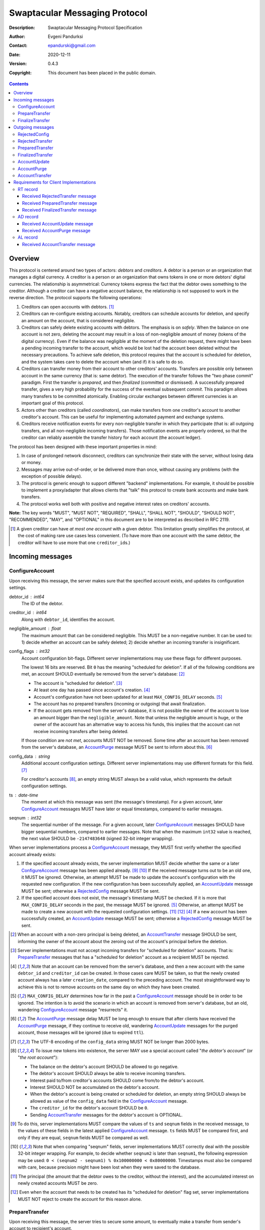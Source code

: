 ++++++++++++++++++++++++++++++
Swaptacular Messaging Protocol
++++++++++++++++++++++++++++++
:Description: Swaptacular Messaging Protocol Specification
:Author: Evgeni Pandurksi
:Contact: epandurski@gmail.com
:Date: 2020-12-11
:Version: 0.4.3
:Copyright: This document has been placed in the public domain.

.. contents::
   :depth: 3


Overview
========

This protocol is centered around two types of actors: *debtors* and
*creditors*. A debtor is a person or an organization that manages a
digital currency. A creditor is a person or an organization that owns
tokens in one or more debtors' digital currencies. The relationship is
asymmetrical: Currency tokens express the fact that the debtor owes
something to the creditor. Although a creditor can have a negative
account balance, the relationship is not supposed to work in the
reverse direction. The protocol supports the following operations:

1. Creditors can open accounts with debtors. [#one-account-limit]_

2. Creditors can re-configure existing accounts. Notably, creditors
   can schedule accounts for deletion, and specify an amount on the
   account, that is considered negligible.

3. Creditors can safely delete existing accounts with debtors. The
   emphasis is on *safely*. When the balance on one account is not
   zero, deleting the account may result in a loss of non-negligible
   amount of money (tokens of the digital currency). Even if the
   balance was negligible at the moment of the deletion request, there
   might have been a pending incoming transfer to the account, which
   would be lost had the account been deleted without the necessary
   precautions. To achieve safe deletion, this protocol requires that
   the account is scheduled for deletion, and the system takes care to
   delete the account when (and if) it is safe to do so.

4. Creditors can transfer money from their account to other creditors'
   accounts. Transfers are possible only between account in the same
   currency (that is: same debtor). The execution of the transfer
   follows the "two phase commit" paradigm. First the transfer is
   *prepared*, and then *finalized* (committed or dismissed). A
   successfully prepared transfer, gives a very high probability for
   the success of the eventual subsequent *commit*. This paradigm
   allows many transfers to be committed atomically. Enabling circular
   exchanges between different currencies is an important goal of this
   protocol.

5. Actors other than creditors (called *coordinators*), can make
   transfers from one creditor's account to another creditor's
   account. This can be useful for implementing automated payment and
   exchange systems.

6. Creditors receive notification events for every non-negligible
   transfer in which they participate (that is: all outgoing
   transfers, and all non-negligible incoming transfers). Those
   notification events are properly ordered, so that the creditor can
   reliably assemble the transfer history for each account (the
   account ledger).

The protocol has been designed with these important properties in
mind:

1. In case of prolonged network disconnect, creditors can synchronize
   their state with the server, without losing data or money.

2. Messages may arrive out-of-order, or be delivered more than once,
   without causing any problems (with the exception of possible
   delays).

3. The protocol is generic enough to support different "backend"
   implementations. For example, it should be possible to implement a
   proxy/adapter that allows clients that "talk" this protocol to
   create bank accounts and make bank transfers.

4. The protocol works well both with positive and negative interest
   rates on creditors' accounts.

**Note:** The key words "MUST", "MUST NOT", "REQUIRED", "SHALL",
"SHALL NOT", "SHOULD", "SHOULD NOT", "RECOMMENDED", "MAY", and
"OPTIONAL" in this document are to be interpreted as described in
RFC 2119.

.. [#one-account-limit] A given creditor can have *at most one
  account* with a given debtor. This limitation greatly simplifies the
  protocol, at the cost of making rare use cases less convenient. (To
  have more than one account with the same debtor, the creditor will
  have to use more that one ``creditor_id``\s.)


Incoming messages
=================

ConfigureAccount
----------------

Upon receiving this message, the server makes sure that the specified
account exists, and updates its configuration settings.

debtor_id : int64
   The ID of the debtor.

creditor_id : int64
   Along with ``debtor_id``, identifies the account.

negligible_amount : float
   The maximum amount that can be considered negligible. This MUST be
   a non-negative number. It can be used to: 1) decide whether an
   account can be safely deleted; 2) decide whether an incoming
   transfer is insignificant.

config_flags : int32
   Account configuration bit-flags. Different server implementations
   may use these flags for different purposes.

   The lowest 16 bits are reserved. Bit ``0`` has the meaning
   "scheduled for deletion". If all of the following conditions are
   met, an account SHOULD eventually be removed from the server's
   database: [#delete-transfer]_

   * The account is "scheduled for deletion". [#forbid-transfers]_

   * At least one day has passed since account's
     creation. [#creation-date]_

   * Account's configuration have not been updated for at least
     ``MAX_CONFIG_DELAY`` seconds.  [#config-delay]_

   * The account has no prepared transfers (incoming or outgoing) that
     await finalization.

   * If the account gets removed from the server's database, it is not
     possible the owner of the account to lose an amount bigger than
     the ``negligible_amount``. Note that unless the negligible amount
     is huge, or the owner of the account has an alternative way to
     access his funds, this implies that the account can not receive
     incoming transfers after being deleted.

   If those condition are *not met*, accounts MUST NOT be
   removed. Some time after an account has been removed from the
   server's database, an `AccountPurge`_ message MUST be sent to
   inform about this. [#purge-delay]_

config_data : string
   Additional account configuration settings. Different server
   implementations may use different formats for this
   field. [#config-data-limitations]_

   For creditor's accounts [#debtor-creditor-id]_, an empty string
   MUST always be a valid value, which represents the default
   configuration settings.

ts : date-time
   The moment at which this message was sent (the message's
   timestamp). For a given account, later `ConfigureAccount`_ messages
   MUST have later or equal timestamps, compared to earlier messages.

seqnum : int32
   The sequential number of the message. For a given account, later
   `ConfigureAccount`_ messages SHOULD have bigger sequential numbers,
   compared to earlier messages. Note that when the maximum ``int32``
   value is reached, the next value SHOULD be ``-2147483648`` (signed
   32-bit integer wrapping).

When server implementations process a `ConfigureAccount`_ message,
they MUST first verify whether the specified account already exists:

1. If the specified account already exists, the server implementation
   MUST decide whether the same or a later `ConfigureAccount`_ message
   has been applied already. [#compare-config]_ [#compare-seqnums]_ If
   the received message turns out to be an old one, it MUST be
   ignored. Otherwise, an attempt MUST be made to update the account's
   configuration with the requested new configuration. If the new
   configuration has been successfully applied, an `AccountUpdate`_
   message MUST be sent; otherwise a `RejectedConfig`_ message MUST be
   sent.

2. If the specified account does not exist, the message's timestamp
   MUST be checked. If it is more that ``MAX_CONFIG_DELAY`` seconds in
   the past, the message MUST be ignored. [#config-delay]_ Otherwise,
   an attempt MUST be made to create a new account with the requested
   configuration settings. [#zero-principal]_ [#for-deletion]_
   [#creation-date]_ If a new account has been successfully created,
   an `AccountUpdate`_ message MUST be sent; otherwise a
   `RejectedConfig`_ message MUST be sent.

.. [#delete-transfer] When an account with a non-zero principal is
  being deleted, an `AccountTransfer`_ message SHOULD be sent,
  informing the owner of the account about the zeroing out of the
  account's principal before the deletion.

.. [#forbid-transfers] Server implementations must not accept incoming
  transfers for "scheduled for deletion" accounts. That is:
  `PrepareTransfer`_ messages that has a "scheduled for deletion"
  account as a recipient MUST be rejected.

.. [#creation-date] Note that an account can be removed from the
  server's database, and then a new account with the same
  ``debtor_id`` and ``creditor_id`` can be created. In those cases
  care MUST be taken, so that the newly created account always has a
  later ``creation_date``, compared to the preceding account. The most
  straightforward way to achieve this is not to remove accounts on the
  same day on which they have been created.

.. [#config-delay] ``MAX_CONFIG_DELAY`` determines how far in the past
  a `ConfigureAccount`_ message should be in order to be ignored. The
  intention is to avoid the scenario in which an account is removed
  from server's database, but an old, wandering `ConfigureAccount`_
  message "resurrects" it.

.. [#purge-delay] The `AccountPurge`_ message delay MUST be long
  enough to ensure that after clients have received the
  `AccountPurge`_ message, if they continue to receive old, wandering
  `AccountUpdate`_ messages for the purged account, those messages
  will be ignored (due to expired ``ttl``).

.. [#config-data-limitations] The UTF-8 encoding of the
  ``config_data`` string MUST NOT be longer than 2000 bytes.

.. [#debtor-creditor-id] To issue new tokens into existence, the
  server MAY use a special account called "*the debtor's account*" (or
  "*the root account*"):

  * The balance on the debtor's account SHOULD be allowed to go
    negative.

  * The debtor's account SHOULD always be able to receive incoming
    transfers.

  * Interest paid to/from creditor's accounts SHOULD come from/to the
    debtor's account.

  * Interest SHOULD NOT be accumulated on the debtor's account.

  * When the debtor's account is being created or scheduled for
    deletion, an empty string SHOULD always be allowed as value of the
    ``config_data`` field in the `ConfigureAccount`_ message.

  * The ``creditor_id`` for the debtor's account SHOULD be ``0``.

  * Sending `AccountTransfer`_ messages for the debtor's account is
    OPTIONAL.

.. [#compare-config] To do this, server implementations MUST compare
  the values of ``ts`` and ``seqnum`` fields in the received message,
  to the values of these fields in the latest applied
  `ConfigureAccount`_ message. ``ts`` fields MUST be compared first,
  and only if they are equal, ``seqnum`` fields MUST be compared as
  well.

.. [#compare-seqnums] Note that when comparing "seqnum" fields, server
  implementations MUST correctly deal with the possible 32-bit integer
  wrapping. For example, to decide whether ``seqnum2`` is later than
  ``seqnum1``, the following expression may be used: ``0 < (seqnum2 -
  seqnum1) % 0x100000000 < 0x80000000``. Timestamps must also be
  compared with care, because precision might have been lost when they
  were saved to the database.

.. [#zero-principal] The principal (the amount that the debtor owes to
  the creditor, without the interest), and the accumulated interest on
  newly created accounts MUST be zero.

.. [#for-deletion] Even when the account that needs to be created has
  its "scheduled for deletion" flag set, server implementations MUST
  NOT reject to create the account for this reason alone.


PrepareTransfer
---------------

Upon receiving this message, the server tries to secure some amount,
to eventually make a transfer from sender's account to recipient's
account.

debtor_id : int64
   The ID of the debtor.

creditor_id : int64
   Along with ``debtor_id``, identifies the sender's account.

coordinator_type : string
   Indicates the subsystem which sent this message. MUST be between 1
   and 30 symbols, ASCII only. [#coordinator-type]_

coordinator_id : int64
   Along with ``coordinator_type``, identifies the client that sent
   this message (the *coordinator*).

coordinator_request_id : int64
   Along with ``coordinator_type`` and ``coordinator_id``, uniquely
   identifies this message from the coordinator's point of view, so
   that the coordinator can pair this request with the received
   response message.

min_locked_amount : int64
   The secured amount MUST be equal or bigger than this value. This
   value MUST be a non-negative number. [#zero-min-amount]_

max_locked_amount : int64
   The secured amount MUST NOT exceed this value. This value MUST be
   equal or bigger than the value of ``min_locked_amount``.

recipient : string
   A string which (along with ``debtor_id``) globally identifies the
   recipient's account. [#account-id]_
   
min_interest_rate : float
   Determines the minimal approved interest rate. This instructs the
   server that if the interest rate on the account becomes lower than
   this value, the transfer MUST NOT be successful. This can be useful
   when the transferred amount may need to be decreased if the
   interest rate on the account has decreased. The value MUST be equal
   or bigger than ``-100``. Normally, this would be ``-100``.

max_commit_delay : int32
   The period (in seconds) during which the prepared transfer can be
   committed successfully. This instructs the server that the
   generated ``deadline`` for the prepared transfer MUST NOT be later
   than this message's timestamp (the ``ts`` field) plus
   ``max_commit_delay`` seconds. This MUST be a non-negative
   number. If the client does not want the deadline for the transfer
   to be shorter than normal, this field should be set to some huge
   number. Normally, this would be ``2147483647``.

ts : date-time
   The moment at which this message was sent (the message's
   timestamp).

When server implementations process a `PrepareTransfer`_ message they:

* MUST NOT allow a transfer without verifying that the recipient's
  account exists, and does accept incoming transfers.

* MUST NOT allow a transfer in which the sender and the recipient is
  the same account.

* MUST try to secure *as big amount as possible* within the requested
  limits (between ``min_locked_amount`` and ``max_locked_amount``).

* MUST guarantee that if a transfer is successfully prepared, the
  probability for successful commit of the secured amount is very
  high. [#demurrage]_ Notably, the secured amount MUST be locked, so
  that until the prepared transfer is finalized, the amount is not
  available for other transfers.

* If the requested transfer has been successfully prepared, MUST send
  a `PreparedTransfer`_ message, and MUST create a new prepared
  transfer record in the server's database, which stores all the data
  sent with the `PreparedTransfer`_ message.

* If the requested transfer can not be prepared, MUST send a
  `RejectedTransfer`_ message.

An important special case is when ``min_locked_amount`` and
``max_locked_amount`` are both equal to zero. [#zero-min-amount]_ In
this case no amount will be secured, and whether the transfer will be
successful or not will depend on whether the ``committed_amount``,
sent with the `FinalizeTransfer`_ message, will be available at the
time of the commit.


.. [#coordinator-type] ``"direct"`` is reserved for payments initiated
  directly by the owner of the account, ``"interest"`` MUST be used
  for transfers initiated by the interest capitalization service,
  ``"issuing"`` MUST be used for transfers which create new money into
  existence, ``"delete"`` MUST be used for transfers which zero out
  the principal on deleted accounts.

.. [#zero-min-amount] If ``min_locked_amount`` is zero, and there are
  no other impediments to the transfer, the transfer MUST be prepared
  successfully even when the amount available on the account is zero
  or less. (In this case, the secured amount will be zero.) This is
  useful when the sender wants to verify whether the recipient's
  account exists and accepts incoming transfers.


FinalizeTransfer
----------------

Upon receiving this message, the server finalizes a prepared transfer.

debtor_id : int64
   The ID of the debtor.

creditor_id : int64
   Along with ``debtor_id``, identifies the sender's account.

transfer_id : int64
   The opaque ID generated for the prepared transfer. This ID, along
   with ``debtor_id`` and ``creditor_id``, uniquely identifies the
   prepared transfer that has to be finalized.

coordinator_type : string
   MUST contain the value of the ``coordinator_type`` field in the
   `PrepareTransfer`_ message that has been sent to prepare the
   transfer.

coordinator_id : int64
   MUST contain the value of the ``coordinator_id`` field in the
   `PrepareTransfer`_ message that has been sent to prepare the
   transfer.

coordinator_request_id : int64
   MUST contain the value of the ``coordinator_request_id`` field in
   the `PrepareTransfer`_ message that has been sent to prepare the
   transfer.

committed_amount : int64
   The amount that has to be transferred. This MUST be a non-negative
   number. [#locked-amount]_ [#demurrage]_ A ``0`` signifies that the
   transfer MUST be dismissed.

transfer_note : string
   A string that the coordinator (the client that finalizes the
   prepared transfer) wants the recipient and the sender to
   see. [#note-limitations]_ If the transfer is being dismissed, this
   field will be ignored, and therefore SHOULD contain an empty
   string.

   Server implementations MAY further limit the maximal allowed
   byte-length of the UTF-8 encoding of this string, as long as the
   limit is correctly stated in the ``transfer_note_max_bytes`` field
   in `AccountUpdate`_ messages.

transfer_note_format : string
   The format used for the ``transfer_note``
   string. [#transfer-note-format]_ If the transfer is being
   dismissed, this field will be ignored, and therefore SHOULD contain
   an empty string.

ts : date-time
   The moment at which this message was sent (the message's
   timestamp).

When server implementations process a `FinalizeTransfer`_ message,
they MUST first verify whether a matching prepared transfer exists in
server's database: [#transfer-match]_

1. If the specified prepared transfer exists, server implementations
   MUST:

   * Try to transfer the ``committed_amount`` from the sender's
     account to the recipient's account. [#zero-commit]_
     [#locked-amount]_ The transfer SHOULD NOT be allowed if, after
     the transfer, the *available amount* [#avl-amount]_ on the
     sender's account would become negative. [#demurrage]_
     [#creditor-trick]_ [#debtor-creditor-id]_

   * Unlock the remainder of the secured amount, so that it becomes
     available for other transfers. [#locked-amount]_

   * Remove the prepared transfer from server's database.

   * Send a `FinalizedTransfer`_ message with the appropriate
     ``status_code``. [#successful-commit]_ Note that the value of the
     ``committed_amount`` field in the sent `FinalizedTransfer`_
     message MUST be either zero, or equal to the value of the
     ``committed_amount`` field in the processed `FinalizeTransfer`_
     message.

2. If the specified prepared transfer does not exist, the message MUST
   be ignored.

.. [#note-limitations] The UTF-8 encoding of the ``transfer_note``
  string MUST NOT be longer than 500 bytes.

.. [#transfer-note-format] MUST match the regular expression
   ``^[0-9A-Za-z.-]{0,8}$``. An empty string signifies unstructured
   text.

.. [#transfer-match] The matching prepared transfer MUST have the same
  ``debtor_id``, ``creditor_id``, ``transfer_id``,
  ``coordinator_type``, ``coordinator_id``, and
  ``coordinator_request_id`` values as the received
  `FinalizeTransfer`_ message.

.. [#zero-commit] When ``committed_amount`` is zero, this would be a
  no-op.

.. [#avl-amount] The *available amount* is the amount that the debtor
  owes to the creditor (including the accumulated interest), minis the
  total sum secured (locked) for prepared transfers. Note that the
  available amount can be a negative number.

.. [#locked-amount] Note that ``committed_amount`` can be smaller or
  bigger than the secured (locked) amount.

.. [#successful-commit] If the commit has been successful,
  `AccountUpdate`_ messages will be sent eventually, and for
  non-negligible transfers `AccountTransfer`_ messages will be sent
  eventually as well.


Outgoing messages
=================


RejectedConfig
--------------

Emitted when a `ConfigureAccount`_ request has been rejected.

debtor_id : int64
   The value of the ``debtor_id`` field in the rejected message.

creditor_id : int64
   The value of the ``creditor_id`` field in the rejected message.

config_ts : date-time
   The value of the ``ts`` field in the rejected message.

config_seqnum : int32
   The value of the ``seqnum`` field in the rejected message.

config_flags : int32
   The value of the ``config_flags`` field in the rejected message.

negligible_amount : float
   The value of the ``negligible_amount`` field in the rejected
   message.

config_data : string
   The value of the ``config_data`` field in the rejected
   message. [#config-data-limitations]_

rejection_code : string
   The reason for the rejection of the `ConfigureAccount`_
   request. MUST be between 0 and 30 symbols, ASCII only.

ts : date-time
   The moment at which this message was sent (the message's
   timestamp).


RejectedTransfer
----------------

Emitted when a request to prepare a transfer has been rejected.

debtor_id : int64
   The ID of the debtor.

creditor_id : int64
   Along with ``debtor_id`` identifies the sender's account.

coordinator_type : string
   Indicates the subsystem which requested the transfer. MUST be
   between 1 and 30 symbols, ASCII only. [#coordinator-type]_

coordinator_id : int64
   Along with ``coordinator_type``, identifies the client that
   requested the transfer (the *coordinator*).

coordinator_request_id : int64
   Along with ``coordinator_type`` and ``coordinator_id``, uniquely
   identifies the rejected request from the coordinator's point of
   view, so that the coordinator can pair this message with the issued
   request to prepare a transfer.

status_code : string
   The reason for the rejection of the transfer. MUST be between 0 and
   30 symbols, ASCII only. The value MUST not be
   ``"OK"``. [#status-codes]_

total_locked_amount : int64
   When the transfer has been rejected due to insufficient available
   amount, this field SHOULD contain the total sum secured (locked)
   for prepared transfers on the account. This MUST be a non-negative
   number.

ts : date-time
   The moment at which this message was sent (the message's
   timestamp).

.. [#status-codes] The mandatory status codes which MUST be used are:

   * ``"SENDER_DOES_NOT_EXIST"`` signifies that the sender's account
     does not exist.

   * ``"RECIPIENT_IS_UNREACHABLE"`` signifies that the recipient's
     account does not exist, or does not accept incoming transfers.

   * ``"TERMINATED"`` or anything that starts with "TERMINATED",
     signifies that the transfer has been terminated due to expired
     deadline or unapproved interest rate change.

   * ``"TRANSFER_NOTE_IS_TOO_LONG"`` signifies that the transfer has been
     rejected because the transfer note's byte-length is too big.

   * ``"INSUFFICIENT_AVAILABLE_AMOUNT"`` signifies that the transfer
     has been rejected due to insufficient amount available on the
     account.


PreparedTransfer
----------------

Emitted when a new transfer has been prepared, or to remind that a
prepared transfer has to be finalized.

debtor_id : int64
   The ID of the debtor.

creditor_id : int64
   Along with ``debtor_id`` identifies the sender's account.

transfer_id : int64
   An opaque ID generated for the prepared transfer. This ID, along
   with ``debtor_id`` and ``creditor_id``, uniquely identifies the
   prepared transfer.

coordinator_type : string
   Indicates the subsystem which requested the transfer. MUST be
   between 1 and 30 symbols, ASCII only. [#coordinator-type]_

coordinator_id : int64
   Along with ``coordinator_type``, identifies the client that
   requested the transfer (the *coordinator*).

coordinator_request_id : int64
   Along with ``coordinator_type`` and ``coordinator_id``, uniquely
   identifies the accepted request from the coordinator's point of
   view, so that the coordinator can pair this message with the
   issued request to prepare a transfer.

locked_amount : int64
   The secured (locked) amount for the transfer. This MUST be a
   non-negative number.

recipient : string
   The value of the ``recipient`` field in the corresponding
   `PrepareTransfer`_ message.

prepared_at : date-time
   The moment at which the transfer was prepared.

demurrage_rate : float
   The annual rate (in percents) at which the secured amount will
   diminish with time, in the worst possible case. This MUST be a
   number between ``-100`` and ``0``. [#demurrage]_ [#demurrage-rate]_

deadline : date-time
   The prepared transfer can be committed successfully only before
   this moment. If the client ties to commit the prepared transfer
   after this moment, the commit MUST NOT be successful.

min_interest_rate : float
   The value of the ``min_interest_rate`` field in the corresponding
   `PrepareTransfer`_ message.

ts : date-time
   The moment at which this message was sent (the message's
   timestamp).

If a prepared transfer has not been finalized (committed or dismissed)
for a long while (1 week for example), the server MUST send another
`PreparedTransfer`_ message, identical to the previous one (except for
the ``ts`` field), to remind that a transfer has been prepared and is
waiting for a resolution. This guarantees that prepared transfers will
not be hanging in the server's database forever, even in the case of a
lost message, or a complete database loss on the client's side.

.. [#demurrage] Note that when the interest rate on a given account is
  negative, the secured (locked) amount will be gradually consumed by
  the accumulated interest. Therefore, at the moment of the prepared
  transfer's commit, it could happen that the committed amount exceeds
  the remaining amount by a considerable margin. In such cases, the
  commit will be unsuccessful. [#creditor-trick]_ Also, note that when
  a `PrepareTransfer`_ request is being processed by the server, it
  can not be predicted what amount will be available on the sender's
  account at the time of the transfer's commit. For this reason, when
  a `PreparedTransfer`_ message is sent, the server should set the
  value of the ``demurrage_rate`` field correctly, so as to inform the
  client (the coordinator) about *the worst possible case*.

  Here is an example how this may work, from the viewpoint of a
  coordinator who is trying to commit a conditional transfer: The
  coordinator sends a `PrepareTransfer`_ message for the conditional
  transfer, which he knows, because of the still unrealized condition,
  will take up to 1 month to get finalized. Then, a
  `PreparedTransfer`_ message for this transfer is received, with a
  ``locked_amount`` of 1000, and a ``demurrage_rate`` of -79.5
  percent. The coordinator figures out that if he keeps this prepared
  transfer around, and does not finalize it, for each passed month, up
  to 2% of the locked amount will be eaten up (0.98 to the power of 12
  equals 0.795). Therefore, the coordinator can calculate that in
  order to be certain that, after one month, he will be able to commit
  this prepared transfer successfully, the committed amount should not
  exceed 980. (That is: The value of the ``committed_amount`` field in
  the `FinalizeTransfer`_ message that the coordinator sends to commit
  the transfer, should not exceed ``980``.)

.. [#creditor-trick] This is a necessary precaution in order to
  prevent a trick that opportunistic creditors may use to evade
  incurring negative interest on their accounts. The trick is to
  prepare a transfer from one account to another account for the whole
  available amount, wait for some long time, then commit the prepared
  transfer and abandon the first account (which at that point would be
  significantly in red).

.. [#demurrage-rate] The value of the ``demurrage_rate`` field in
  `PreparedTransfer`_ messages SHOULD be equal to the most negative
  interest rate that is theoretically possible to occur on any of the
  accounts with the given debtor, between the transfer's preparation
  and the transfer's commit. Note that the current interest rate on
  the sender's account is not that important, because it can change
  significantly between the transfer's preparation and the transfer's
  commit.


FinalizedTransfer
-----------------

Emitted when a transfer has been finalized (committed or dismissed).

debtor_id : int64
   The ID of the debtor.

creditor_id : int64
   Along with ``debtor_id`` identifies the sender's account.

transfer_id : int64
   The opaque ID generated for the prepared transfer. This ID, along
   with ``debtor_id`` and ``creditor_id``, uniquely identifies the
   finalized prepared transfer.

coordinator_type : string
   Indicates the subsystem which requested the transfer. MUST be
   between 1 and 30 symbols, ASCII only. [#coordinator-type]_

coordinator_id : int64
   Along with ``coordinator_type``, identifies the client that
   requested the transfer (the *coordinator*).

coordinator_request_id : int64
   Along with ``coordinator_type`` and ``coordinator_id``, uniquely
   identifies the finalized prepared transfer from the coordinator's
   point of view, so that the coordinator can pair this message with
   the issued request to finalize the prepared transfer.

committed_amount : int64
   The transferred (committed) amount. This MUST always be a
   non-negative number. A ``0`` means either that the prepared
   transfer was dismissed, or that it was committed, but the commit
   was unsuccessful for some reason.

status_code : string
   The finalization status. MUST be between 0 and 30 symbols, ASCII
   only. If the prepared transfer was committed, but the commit was
   unsuccessful for some reason, this value MUST be different from
   ``"OK"``, and SHOULD hint at the reason for the
   failure. [#status-codes]_ [#failed-commit]_ In all other cases,
   this value MUST be ``"OK"``.

total_locked_amount : int64
   When the transfer has been rejected due to insufficient available
   amount, this field SHOULD contain the total sum secured (locked)
   for prepared transfers on the account, *after* this transfer has
   been finalized. This MUST be a non-negative number.

prepared_at : date-time
   The moment at which the transfer was prepared.

ts : date-time
   The moment at which this message was sent (the message's
   timestamp). This MUST be the moment at which the transfer was
   committed.

.. [#failed-commit] In that case, ``committed_amount`` MUST be zero.


AccountUpdate
-------------

Emitted if there has been a meaningful change in the state of an
account [#meaningful-change]_, or to remind that an account still
exists.

debtor_id : int64
   The ID of the debtor.

creditor_id : int64
   Along with ``debtor_id``, identifies the account.

creation_date : date
   The date on which the account was created. Until the account is
   removed from the server's database, its ``creation_date`` MUST NOT
   be changed. [#creation-date]_

last_change_ts : date-time
   The moment at which the latest meaningful change in the state of
   the account has happened. For a given account, later
   `AccountUpdate`_ messages MUST have later or equal
   ``last_change_ts``\s, compared to earlier messages.

last_change_seqnum : int32
   The sequential number of the latest meaningful change. For a given
   account, later changes MUST have bigger sequential numbers,
   compared to earlier changes. Note that when the maximum ``int32``
   value is reached, the next value MUST be ``-2147483648`` (signed
   32-bit integer wrapping). [#compare-change]_ [#compare-seqnums]_

principal : int64
   The amount that the debtor owes to the creditor, without the
   interest. This can be a negative number.

interest : float
   The amount of interest accumulated on the account up to the
   ``last_change_ts`` moment, which is not added to the ``principal``
   yet. Once in a while, the accumulated interest MUST be zeroed out
   and added to the principal (an interest payment). This can be a
   negative number. [#interest]_

interest_rate : float
   The annual rate (in percents) at which interest accumulates on the
   account. This can be a negative number.

last_interest_rate_change_ts : date-time
   The moment at which the latest change in the account's interest
   rate happened. For a given account, later `AccountUpdate`_ messages
   MUST have later or equal ``last_interest_rate_change_ts``\s,
   compared to earlier messages.  The minimum time interval between
   two changes in the account's interest rate MUST be big enough so as
   to provide a reasonable guarantee that, even in case of a temporary
   network disconnect, at least 24 hours have passed since the
   `AccountUpdate`_ message sent for the previous interest rate change
   has been processed by all clients. If there have not been any
   changes in the interest rate yet, the value MUST be
   "1970-01-01T00:00:00+00:00".

status_flags : int32
   Account status bit-flags. Different server implementations may use
   these flags for different purposes. The lowest 16 bits are
   reserved:

   * Bit ``0`` has the meaning "unreachable account", indicating that
     the account can not receive incoming transfers. Creditor's
     accounts that are "scheduled for deletion" MUST be indicated and
     act as unreachable accounts. [#debtor-creditor-id]_

   * Bit ``1`` has the meaning "overflown account", indicating that
     the account's principal have breached the ``int64`` boundaries.

last_config_ts : date-time
   MUST contain the value of the ``ts`` field in the latest applied
   `ConfigureAccount`_ message. If there have not been any applied
   `ConfigureAccount`_ messages yet, the value MUST be
   "1970-01-01T00:00:00+00:00".

last_config_seqnum : int32
   MUST contain the value of the ``seqnum`` field in the latest
   applied `ConfigureAccount`_ message. If there have not been any
   applied `ConfigureAccount`_ messages yet, the value MUST be
   `0`. [#verify-config]_

negligible_amount : float
   The value of the ``negligible_amount`` field in the latest applied
   `ConfigureAccount`_ message. If there have not been any applied
   `ConfigureAccount`_ messages yet, the value MUST represent the
   current configuration settings.

config_flags : int32
   The value of the ``config_flags`` field in the latest applied
   `ConfigureAccount`_ message. If there have not been any applied
   `ConfigureAccount`_ messages yet, the value MUST represent the
   current configuration settings.

config_data : string
   The value of the ``config_data`` field in the latest applied
   `ConfigureAccount`_ message. If there have not been any applied
   `ConfigureAccount`_ messages yet, the value MUST represent the
   current configuration settings. [#config-data-limitations]_

account_id : string
   A string which (along with ``debtor_id``) globally identifies the
   account. [#account-id]_ An empty string indicates that the account
   does not have an identity yet. [#missing-identity]_ Once the
   account have got an identity, the identity SHOULD NOT be changed
   until the account is removed from the server's database.

debtor_info_iri : string
   A link (Internationalized Resource Identifier) for obtaining
   information about the account's debtor. This provides a reliable
   way for creditors to get up-to-date information about the
   debtor. Note that changing the IRI will likely cause the clients to
   make requests to the new IRI, so as to obtain updated information
   about the debtor. MUST have at most 200 Unicode characters. If no
   link is available, the value SHOULD be an empty string.

debtor_info_content_type : string
   The content type of the document that the ``debtor_info_iri`` field
   refers to. MUST have at most 100 symbols, ASCII only. If no link is
   available, or the content type of the document is unknown, the
   value SHOULD be an empty string.

debtor_info_sha256 : bytes
   The SHA-256 cryptographic hash of the content of the document that
   the ``debtor_info_iri`` field refers to. MUST contain exactly 0, or
   exactly 32 bytes. If no link is available, or the SHA-256
   cryptographic hash of the document is unknown, the value SHOULD
   contain 0 bytes.

last_transfer_number : int64
   MUST contain the value of the ``transfer_number`` field in the
   latest emitted `AccountTransfer`_ message for the account. If since
   the creation of the account there have not been any emitted
   `AccountTransfer`_ messages, the value MUST be ``0``.

last_transfer_committed_at : date-time
   MUST contain the value of the ``committed_at`` field in the latest
   emitted `AccountTransfer`_ message for the account. If since the
   creation of the account there have not been any emitted
   `AccountTransfer`_ messages, the value MUST be
   "1970-01-01T00:00:00+00:00".

demurrage_rate : float
   The demurrage rate (in percents) for new prepared transfers. That
   is: the value of the ``demurrage_rate`` field in new
   `PreparedTransfer`_ messages. This MUST be a number between
   ``-100`` and ``0``, which SHOULD be the same for all accounts with
   the given debtor. [#demurrage-rate]_

commit_period : int32
   The maximal allowed period (in seconds) during which new prepared
   transfers can be committed successfully. That is: unless the client
   explicitly requested the deadline for the transfer to be shorter
   than normal, the value of the ``deadline`` field in new
   `PreparedTransfer`_ messages will be calculated by adding
   ``commit_period`` seconds to the ``prepared_at`` timestamp. The
   value of this filed MUST be a non-negative number, SHOULD be the
   same for all accounts with the given debtor, and SHOULD be equal or
   bigger than ``86400`` (24 hours).

transfer_note_max_bytes: int32
   The maximal number of bytes that the ``transfer_note`` field in
   `FinalizeTransfer`_ messages is allowed to contain when UTF-8
   encoded. This MUST be a non-negative number which does not exceed
   the general limit imposed by this protocol. [#note-limitations]_

ts : date-time
   The moment at which this message was sent (the message's
   timestamp).

ttl : int32
   The time-to-live (in seconds) for this message. The message SHOULD
   be ignored if more than ``ttl`` seconds have elapsed since the
   message was emitted (``ts``). This MUST be a non-negative number.

If for a given account, no `AccountUpdate`_ messages have been sent
for a long while (1 week for example), the server MUST send a new
`AccountUpdate`_ message identical to the previous one (except for the
``ts`` field), to remind that the account still exist. This guarantees
that accounts will not be hanging in the server's database forever,
even in the case of a lost message, or a complete database loss on the
client's side. Also, this serves the purpose of a "heartbeat",
allowing clients to detect "dead" account records in their databases.

.. [#meaningful-change] For a given account, every change in the value
  of one of the fields included in `AccountUpdate`_ messages (except
  for the ``ts`` field) should be considered meaningful, and therefore
  an `AccountUpdate`_ message MUST *eventually* be emitted to inform
  about it. There is no requirement, though, `AccountUpdate`_ messages
  to be emitted instantly, following each individual change. For
  example, if a series of transactions are committed on an account in
  a short period of time, the server SHOULD emit only one
  `AccountUpdate`_ message, announcing only the final state of the
  account. As a guideline, on average, `AccountUpdate`_ messages for
  one account SHOULD NOT be sent more often than once per hour.

.. [#compare-change] ``creation_date``, ``last_change_ts``, and
  ``last_change_seqnum`` can be used to reliably determine the correct
  order in a sequence of `AccountUpdate`_ massages, even if the
  changes occurred in a very short period of time. When considering
  two changes, ``creation_date`` fields MUST be compared first, if
  they are equal ``last_change_ts`` fields MUST be compared, and if
  they are equal, ``last_change_seqnum`` fields MUST be compared as
  well.

.. [#interest] The accumulated interest MUST be available for
  transfers. That is: the owner of the account has to be able to
  "wire" the accumulated interest to another account. Accordingly,
  accumulated negative interest MUST be subtracted from the account's
  available amount.

.. [#verify-config] Note that ``last_config_ts`` and
  ``last_config_seqnum`` can be used to determine whether a sent
  `ConfigureAccount`_ message has been applied successfully.

.. [#account-id] MUST have at most 100 symbols, ASCII only. Different
   server implementations may use different formats for this
   identifier. Note that ``creditor_id`` is an ID which is
   recognizable only by the system that created the account. This
   identifier (along with ``debtor_id``), on the other hand, MUST
   provide enough information to globally identify the account (an
   IBAN for example).

.. [#missing-identity] When the account does not have an identity yet,
  the ``status_flags`` field MUST indicate that the account is an
  "unreachable account".


AccountPurge
------------

Emitted some time after an account has been removed from the server's
database. [#purge-delay]_

debtor_id : int64
   The ID of the debtor.

creditor_id : int64
   Along with ``debtor_id``, identifies the removed account.

creation_date : date
   The date on which the removed account was created.

ts : date-time
   The moment at which this message was sent (the message's
   timestamp).

The purpose of `AccountPurge`_ messages is to inform clients that they
can safely remove a given account from their databases.


AccountTransfer
---------------

Emitted when a non-negligible committed transfer has affected a
creditor's account. [#negligible-transfer]_ [#debtor-creditor-id]_

debtor_id : int64
   The ID of the debtor.

creditor_id : int64
   Along with ``debtor_id``, identifies the affected account.

creation_date : date
   The date on which the affected account was created.

transfer_number : int64
   Along with ``debtor_id``, ``creditor_id``, and ``creation_date``,
   uniquely identifies the non-negligible committed transfer. This
   MUST be a positive number. During the lifetime of a given account,
   later committed transfers MUST have bigger ``transfer_number``\s,
   compared to earlier transfers. [#transfer-number]_

coordinator_type : string
   Indicates the subsystem which requested the transfer. MUST be
   between 1 and 30 symbols, ASCII only. [#coordinator-type]_

sender : string
   A string which (along with ``debtor_id``) identifies the sender's
   account. [#account-id]_ An empty string signifies that the sender
   is unknown.

recipient : string
   A string which (along with ``debtor_id``) identifies the
   recipient's account. [#account-id]_ An empty string signifies that
   the recipient is unknown.

acquired_amount : int64
   The increase in the affected account's principal (caused by the
   transfer). This MUST NOT be zero. If it is a positive number (an
   addition to the principal), the affected account would be the
   recipient. If it is a negative number (a subtraction from the
   principal), the affected account would be the sender.

transfer_note : string
   If the transfer has been committed by a `FinalizeTransfer`_
   message, this field MUST contain the value of the ``transfer_note``
   field from the message that committed the transfer. Otherwise, it
   SHOULD contain information pertaining to the reason for the
   transfer. [#note-limitations]_

transfer_note_format : string
   If the transfer has been committed by a `FinalizeTransfer`_
   message, this field MUST contain the value of the
   ``transfer_note_format`` field from the message that committed the
   transfer. Otherwise, it MUST contain the format used for the
   ``transfer_note`` string. [#transfer-note-format]_

committed_at : date-time
   The moment at which the transfer was committed.

principal : int64
   The amount that the debtor owes to the owner of the affected
   account, without the interest, after the transfer has been
   committed. This can be a negative number.

ts : date-time
   The moment at which this message was sent (the message's
   timestamp).

previous_transfer_number : int64
   MUST contain the ``transfer_number`` of the previous
   `AccountTransfer`_ message that affected the same account. If since
   the creation of the account, there have not been any other
   committed transfers that affected it, the value MUST be ``0``.

Every committed transfer affects two accounts: the sender's, and the
recipient's. Therefore, two separate `AccountTransfer`_ messages would
be emitted for each committed transfer.

.. [#negligible-transfer] A *negligible transfer* is an incoming
   transfer for which the transferred amount does not exceed the
   ``negligible_amount`` configured for the recipient's account (that
   is: ``0 < acquired_amount <= negligible_amount``).

.. [#transfer-number] Note that when an account has been removed from
  the database, and then recreated again, the generation of transfer
  numbers MAY start from ``1`` again.


Requirements for Client Implementations
=======================================

RT record
---------

Before sending a `PrepareTransfer`_ message, client implementations
MUST create a *running transfer record* (RT record) in the client's
database, to track the progress of the requested transfer. The primary
key for running transfer records is the (``coordinator_type``,
``coordinator_id``, ``coordinator_request_id``) tuple. As a minimum,
`RT record`_\s MUST also be able to store the values of ``debtor_id``,
``creditor_id``, and ``transfer_id`` fields. RT records MUST have 3
possible statuses:

initiated
   Indicates that a `PrepareTransfer`_ request has been sent, and no
   response has been received yet. `RT record`_\s with this status MAY
   be deleted whenever considered appropriate. Newly created records
   MUST receive this status.

prepared
   Indicates that a `PrepareTransfer`_ request has been sent, and a
   `PreparedTransfer`_ response has been received. `RT record`_\s with
   this status MUST NOT be deleted. Instead, they need to be settled
   first (committed or dismissed), by sending a `FinalizeTransfer`_
   message. [#db-crash]_

settled
   Indicates that a `PrepareTransfer`_ request has been sent, a
   `PreparedTransfer`_ response has been received, and a
   `FinalizeTransfer`_ message has been sent to dismiss or commit the
   transfer. `RT record`_\s for *dismissed transfers* MAY be deleted
   whenever considered appropriate. RT records for *committed
   tranfers*, however, SHOULD NOT be deleted right away. Instead, they
   SHOULD stay in the database until a `FinalizedTransfer`_ message is
   received for them, or a very long time has passed. [#cr-retention]_
   [#staled-records]_ [#dismissed-records]_


Received `RejectedTransfer`_ message
````````````````````````````````````

When client implementations process a `RejectedTransfer`_ message,
they should first try to find a matching `RT record`_ in the client's
database. [#crr-match]_ If a matching record exists, and its status is
"initiated", the transer can be reported as unsuccessul, and the RT
record MAY be deleted; otherwise the message SHOULD be ignored.


Received `PreparedTransfer`_ message
````````````````````````````````````

When client implementations process a `PreparedTransfer`_ message,
they MUST first try to find a matching `RT record`_ in the client's
database. [#crr-match]_ If a matching record does not exist, the newly
prepared transfer MUST be immediately dismissed [#dismiss-transfer]_;
otherwise, the way to proceed depends on the status of the RT record:

initiated
   The values of ``debtor_id``, ``creditor_id``, and ``transfer_id``
   fields in the received `PreparedTransfer`_ message MUST be stored
   in the `RT record`_, and the status of the record MUST be set to
   "prepared".

prepared
   The values of ``debtor_id``, ``creditor_id``, and ``transfer_id``
   fields in the received `PreparedTransfer`_ message MUST be compared
   to the values stored in the `RT record`_. If they are the same, no
   action SHOULD be taken; if they differ, the newly prepared transfer
   MUST be immediately dismissed. [#dismiss-transfer]_

settled
   The values of ``debtor_id``, ``creditor_id``, and ``transfer_id``
   fields in the received `PreparedTransfer`_ message MUST be compared
   to the values stored in the `RT record`_. If they are the same, the
   same `FinalizeTransfer`_ message (except for the ``ts`` field),
   which was sent to finalize the transfer, MUST be sent again; if
   they differ, the newly prepared transfer MUST be immediately
   dismissed. [#dismiss-transfer]_

**Important note:** Eventually a `FinalizeTransfer`_ message MUST be
sent for each "prepared" `RT record`_, and the record's status set to
"settled". Often this can be done immediately. In this case, when the
`PreparedTransfer`_ message is received, the matching RT record will
change its status from "initiated", directly to "settled".


Received `FinalizedTransfer`_ message
`````````````````````````````````````

When client implementations process a `FinalizedTransfer`_ message,
they should first try to find a matching `RT record`_ in the client's
database. [#crr-match]_ If a matching record exists, its status is
"settled", and the values of ``debtor_id``, ``creditor_id``, and
``transfer_id`` fields in the received message are the same as the
values stored in the RT record, then the outcome of the finalized
transfer can be reported, and the RT record MAY be deleted; otherwise
the message SHOULD be ignored.


.. [#cr-retention] The retention of committed `RT record`_\s is
  necessary to prevent problems caused by message
  re-delivery. Consider the following scenario: a transfer has been
  prepared and committed (settled), but the `PreparedTransfer`_
  message is re-delivered a second time. Had the RT record been
  deleted right away, the already committed transfer would be
  dismissed the second time, and the fate of the transfer would be
  decided by the race between the two different finalizing
  messages. In most cases, this would be a serious problem.

.. [#db-crash] If a "prepared" `RT record`_ is lost due to a database
   crash, after some time (possibly a long time) a `PreparedTransfer`_
   message will be received again for the transfer, and the transfer
   will be dismissed by the client. This must not be allowed to happen
   regularly, because it would cause the server to keep the prepared
   transfer locks for much longer than necessary.

.. [#staled-records] That is: if the corresponding
  `FinalizedTransfer`_ message has not been received for a very long
  time (1 year for example), the `RT record`_ for the committed
  transfer MAY be deleted, nevertheless.

.. [#dismissed-records] Note that `FinalizedTransfer`_ messages are
  emitted for dismissed transfers as well. Therefore, the most
  straightforward policy is to delete `RT record`_\s for both
  committed and dismissed transfers the same way.

.. [#crr-match] The matching `RT record`_ MUST have the same
  ``coordinator_type``, ``coordinator_id``, and
  ``coordinator_request_id`` values as the received
  `PreparedTransfer`_ message. Additionally, the values of other
  fields in the received message MAY be verified as well, so as to
  ensure that the server behaves as expected.

.. [#dismiss-transfer] A prepared transfer is dismissed by sending a
  `FinalizeTransfer`_ message, with zero ``committed_amount``.


AD record
---------

Client implementations *that manage creditor accounts*, MUST maintain
*account data records* (AD records) in their databases, to store
accounts' current status data. The primary key for account data
records is the (``creditor_id``, ``debtor_id``, ``creation_date``)
tuple. [#adr-pk]_ As a minimum, `AD record`_\s MUST also be able to
store the values of ``last_change_ts`` and ``last_change_seqnum``
fields from the latest received `AccountUpdate`_ message, plus they
SHOULD have a ``last_heartbeat_ts`` field. [#latest-heartbeat]_


Received `AccountUpdate`_ message
`````````````````````````````````

When client implementations process an `AccountUpdate`_ message, they
should first verify message's ``ts`` and ``ttl`` fields. If the
message has "expired", it SHOULD be ignored. Otherwise,
implementations MUST verify whether a corresponding `AD record`_
already exists: [#matching-adr]_

1. If a corresponding `AD record`_ already exists, the value of its
   ``last_heartbeat_ts`` field SHOULD be advanced to the value of the
   ``ts`` field in the received message. [#heartbeat-update]_ Then it
   MUST be verified whether the same or a later `AccountUpdate`_
   message has been received already. [#compare-change]_
   [#compare-seqnums]_ If the received message turns out to be an old
   one, further actions MUST NOT be taken; otherwise, the
   corresponding AD record MUST be updated with the data contained in
   the received message.

2. If a corresponding `AD record`_ does not exist, one of the
   following two actions MUST be taken: either a new AD record is
   created, or a `ConfigureAccount`_ message is sent to schedule the
   account for deletion. [#huge-negligible-amount]_

If for a given account, `AccountUpdate`_ messages have not been
received for a very long time (1 year for example), the account's `AD
record`_ MAY be removed from the client's
database. [#latest-heartbeat]_


Received `AccountPurge`_ message
````````````````````````````````

When client implementations process an `AccountPurge`_ message, they
should first verify whether an `AD record`_ exists, which has the same
values for ``creditor_id``, ``debtor_id``, and ``creation_date`` as
the received message. If such AD record exists, it SHOULD be removed
from the client's database; otherwise, the message SHOULD be ignored.


.. [#huge-negligible-amount] In this case, the ``negligible_amount``
  field MUST be a set to some huge number, so as to ensure that the
  account will be successfully deleted by the server.

.. [#adr-pk] Another alternative is the primary key for `AD record`_\s
  to be the (``creditor_id``, ``debtor_id``) tuple. In this case,
  later ``creation_date``\s will override earlier ``creation_date``\s.

.. [#matching-adr] The corresponding `AD record`_ would have the same
  values, as in the received message, for the fields included in the
  record's primary key.

.. [#heartbeat-update] That is: the value of the ``last_heartbeat_ts``
  field SHOULD be changed only if the value of the ``ts`` field in the
  received `AccountUpdate`_ message represents a later
  timestamp. Also, care SHOULD be taken to ensure that the new value
  of ``last_heartbeat_ts`` is not far in the future, which can happen
  if the server is not behaving correctly.

.. [#latest-heartbeat] The `AD record`_\'s ``last_heartbeat_ts`` field
  stores the timestamp of the latest received account heartbeat.


AL record
---------

Client implementations MAY maintain *account ledger records* (AL
records) in their databases, to store accounts' transfer history
data. The main function of `AL record`_\s is to reconstruct the
original order in which the processed `AccountTransfer`_ messages were
sent. [#sequential-transfer]_ The primary key for account ledger
records is the (``creditor_id``, ``debtor_id``, ``creation_date``)
tuple. As a minimum, AL records must also be able to store a set of
processed `AccountTransfer`_ messages, plus a ``last_transfer_number``
field, which contains the transfer number of the latest transfer that
has been added to the given account's ledger.  [#transfer-chain]_


Received `AccountTransfer`_ message
```````````````````````````````````

When client implementations process an `AccountTransfer`_ message,
they must first verify whether a corresponding `AL record`_ already
exists. [#matching-alr]_ If it does not exist, a new AL record may be
created. [#new-alr]_ Then, if there is a corresponding AL record (an
alredy existing one, or the one that have been just created), the
following steps must be performed:

1. The received message must be added to the set of processed
   `AccountTransfer`_ messages, stored in the corresponding `AL
   record`_.

2. If the value of the ``previous_transfer_number`` field in the
   received message is the same as the value of the
   ``last_transfer_number`` field in the corresponding `AL record`_,
   the ``last_transfer_number``\'s value must be updated to contain
   the transfer number of the *latest sequential transfer* in the set
   of processed `AccountTransfer`_ messages. [#sequential-transfer]_
   [#transfer-chain]_ Note that when between two `AccountTransfer`_
   messages that are being added to the ledger, there were one or more
   negligible transfers, a dummy in-between ledger entry must be added
   as well, so as to compensate for the negligible transfers (for
   wihch `AccountTransfer`_ messages have not been sent).

**Note:** Client implementations should have some way to remove
created `AL record`_\s that are not needed anymore.


.. [#sequential-transfer] Note that `AccountTransfer`_ messages can be
  processed out-of-order. For example, it is possible *transfer #3* to
  be processed right after *transfer #1*, and only then *transfer #2*
  to be received. In this case, *transfer #3* should not be added to
  the account's ledger before *transfer #2* has been processed as
  well. Thus, in this example, the value of ``last_transfer_number``
  will be updated from ``1`` to ``3``, but only after *transfer #2*
  has been processed successfully.

  An important case which client implementations should be able to
  deal with is when, in the previous example, *transfer #2* is never
  received (or at least not received for a quite long time). In this
  case, the `AL record`_ should to be "patched" with a made-up
  transfer, so that the record remains consistent, and can continue to
  receive transfers.

.. [#transfer-chain] Note that `AccountTransfer`_ messages form a
  singly linked list. That is: the ``previous_transfer_number`` field
  in each message refers to the value of the ``transfer_number`` field
  in the previous message.

.. [#matching-alr] The corresponding `AL record`_ would have the same
  values for ``creditor_id``, ``debtor_id``, and ``creation_date`` as
  the received `AccountTransfer`_ message.

.. [#new-alr] The newly created `AL record`_ must have the same values
  for ``creditor_id``, ``debtor_id``, and ``creation_date`` as the
  received `AccountTransfer`_ message, an empty set of stored
  `AccountTransfer`_ massages, and a ``last_transfer_number`` field
  with the value of ``0``.
